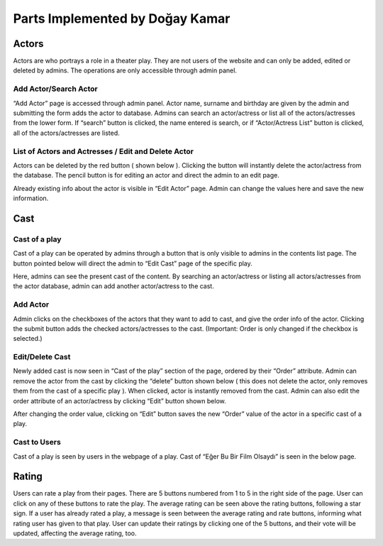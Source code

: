 Parts Implemented by Doğay Kamar
=================================
Actors
------
Actors are who portrays a role in a theater play. They are not users of the website and can only be added, edited or deleted by admins. The operations are only accessible through admin panel.

Add Actor/Search Actor
~~~~~~~~~~~~~~~~~~~~~~
“Add Actor” page is accessed through admin panel. Actor name, surname and birthday are given by the admin and submitting the form adds the actor to database. Admins can search an actor/actress or list all of the actors/actresses from the lower form. If “search” button is clicked, the name entered is search, or if “Actor/Actress List” button is clicked, all of the actors/actresses are listed.

List of Actors and Actresses / Edit and Delete Actor
~~~~~~~~~~~~~~~~~~~~~~~~~~~~~~~~~~~~~~~~~~~~~~~~~~~~
Actors can be deleted by the red button ( shown below ). Clicking the button will instantly delete the actor/actress from the database. The pencil button is for editing an actor and direct the admin to an edit page.

Already existing info about the actor is visible in “Edit Actor” page. Admin can change the values here and save the new information.

Cast
----
Cast of a play
~~~~~~~~~~~~~~
Cast of a play can be operated by admins through a button that is only visible to admins in the contents list page. The button pointed below will direct the admin to “Edit Cast” page of the specific play.

Here, admins can see the present cast of the content. By searching an actor/actress or listing all actors/actresses from the actor database, admin can add another actor/actress to the cast.

Add Actor
~~~~~~~~~
Admin clicks on the checkboxes of the actors that they want to add to cast, and give the order info of the actor. Clicking the submit button adds the checked actors/actresses to the cast. (Important: Order is only changed if the checkbox is selected.)

Edit/Delete Cast
~~~~~~~~~~~~~~~~
Newly added cast is now seen in “Cast of the play” section of the page, ordered by their “Order” attribute. Admin can remove the actor from the cast by clicking the “delete” button shown below ( this does not delete the actor, only removes them from the cast of a specific play ). When clicked, actor is instantly removed from the cast. Admin can also edit the order attribute of an actor/actress by clicking “Edit” button shown below.

After changing the order value, clicking on “Edit” button saves the new “Order” value of the actor in a specific cast of a play.

Cast to Users
~~~~~~~~~~~~~
Cast of a play is seen by users in the webpage of a play. Cast of “Eğer Bu Bir Film Olsaydı” is seen in the below page.

Rating
------
Users can rate a play from their pages. There are 5 buttons numbered from 1 to 5 in the right side of the page. User can click on any of these buttons to rate the play. The average rating can be seen above the rating buttons, following a star sign. If a user has already rated a play, a message is seen between the average rating and rate buttons, informing what rating user has given to that play. User can update their ratings by clicking one of the 5 buttons, and their vote will be updated, affecting the average rating, too.

